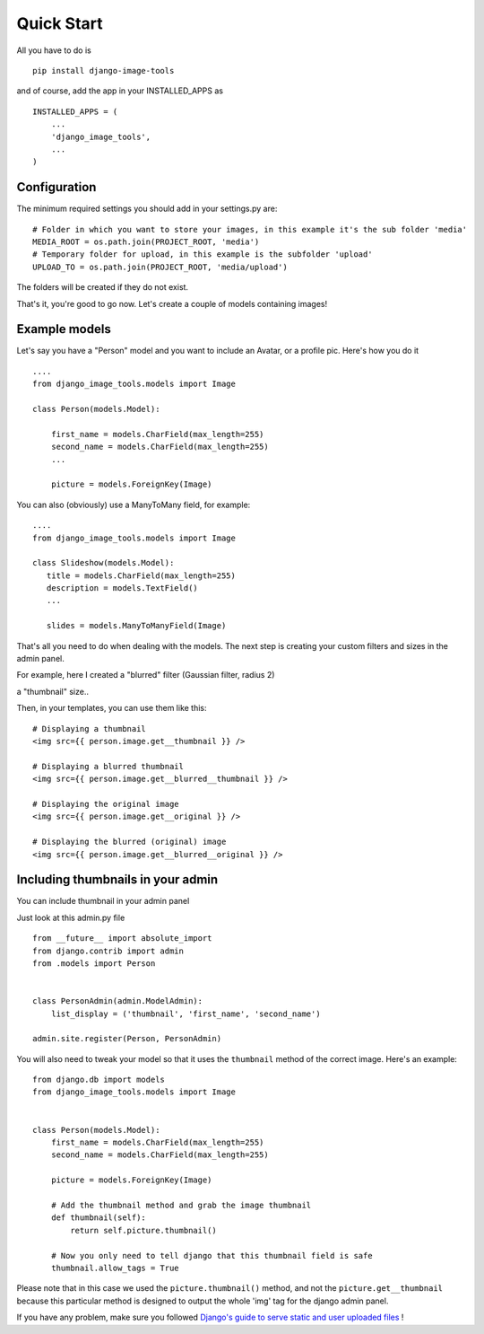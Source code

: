 Quick Start
===========

All you have to do is

::

    pip install django-image-tools

and of course, add the app in your INSTALLED_APPS as

::

    INSTALLED_APPS = (
        ...
        'django_image_tools',
        ...
    )

Configuration
-------------

The minimum required settings you should add in your settings.py are:

::

    # Folder in which you want to store your images, in this example it's the sub folder 'media'
    MEDIA_ROOT = os.path.join(PROJECT_ROOT, 'media')
    # Temporary folder for upload, in this example is the subfolder 'upload'
    UPLOAD_TO = os.path.join(PROJECT_ROOT, 'media/upload')

The folders will be created if they do not exist.


That's it, you're good to go now.
Let's create a couple of models containing images!


Example models
--------------

Let's say you have a "Person" model and you want to include an Avatar, or a profile pic. Here's how you do it

::

    ....
    from django_image_tools.models import Image

    class Person(models.Model):

        first_name = models.CharField(max_length=255)
        second_name = models.CharField(max_length=255)
        ...

        picture = models.ForeignKey(Image)



You can also (obviously) use a ManyToMany field, for example:

::

    ....
    from django_image_tools.models import Image

    class Slideshow(models.Model):
       title = models.CharField(max_length=255)
       description = models.TextField()
       ...

       slides = models.ManyToManyField(Image)



That's all you need to do when dealing with the models. The next step is creating your custom filters and sizes in the
admin panel.

For example, here I created a "blurred" filter (Gaussian filter, radius 2)


.. image:: /_static/filter_blurred.png


a "thumbnail" size..

.. image:: /_static/size_thumbnail.png

Then, in your templates, you can use them like this:

::

    # Displaying a thumbnail
    <img src={{ person.image.get__thumbnail }} />

    # Displaying a blurred thumbnail
    <img src={{ person.image.get__blurred__thumbnail }} />

    # Displaying the original image
    <img src={{ person.image.get__original }} />

    # Displaying the blurred (original) image
    <img src={{ person.image.get__blurred__original }} />


Including thumbnails in your admin
----------------------------------

You can include thumbnail in your admin panel

Just look at this admin.py file

::

    from __future__ import absolute_import
    from django.contrib import admin
    from .models import Person


    class PersonAdmin(admin.ModelAdmin):
        list_display = ('thumbnail', 'first_name', 'second_name')

    admin.site.register(Person, PersonAdmin)


You will also need to tweak your model so that it uses the ``thumbnail`` method of the correct image.
Here's an example:

::

    from django.db import models
    from django_image_tools.models import Image


    class Person(models.Model):
        first_name = models.CharField(max_length=255)
        second_name = models.CharField(max_length=255)

        picture = models.ForeignKey(Image)

        # Add the thumbnail method and grab the image thumbnail
        def thumbnail(self):
            return self.picture.thumbnail()

        # Now you only need to tell django that this thumbnail field is safe
        thumbnail.allow_tags = True


Please note that in this case we used the ``picture.thumbnail()`` method, and not the ``picture.get__thumbnail``
because this particular method is designed to output the whole 'img' tag for the django admin panel.

If you have any problem, make sure you followed `Django's guide to serve static and user uploaded files
<https://docs.djangoproject.com/en/1.6/howto/static-files/>`_ !


